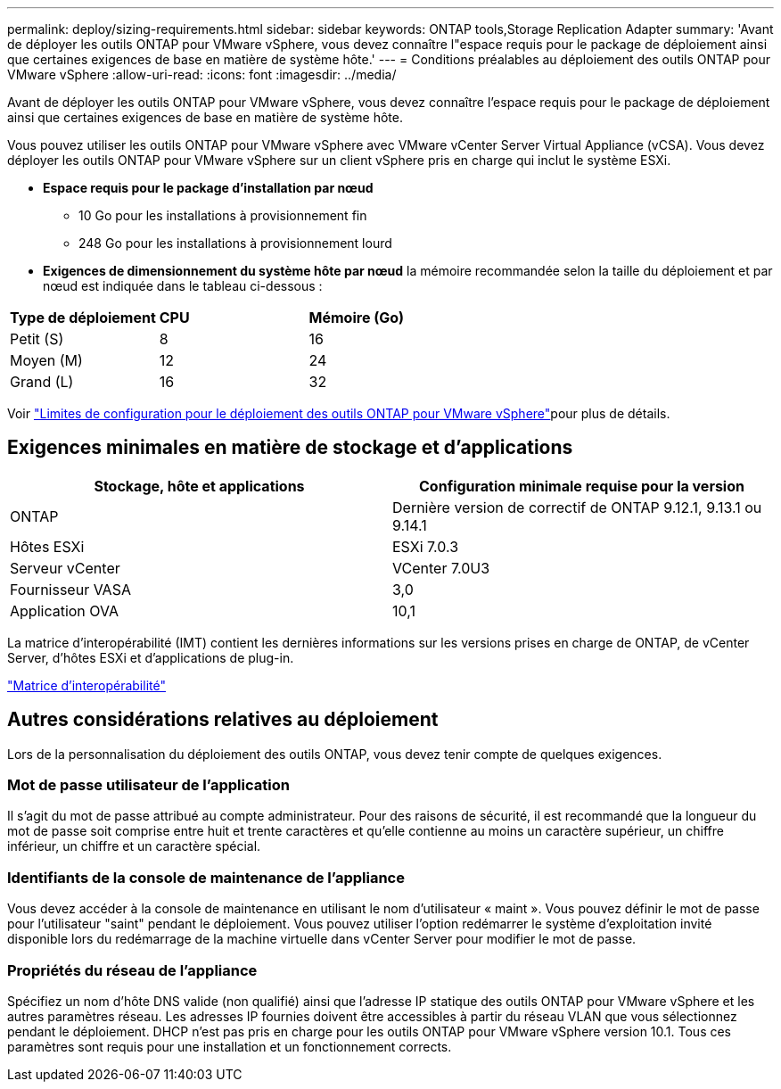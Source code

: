 ---
permalink: deploy/sizing-requirements.html 
sidebar: sidebar 
keywords: ONTAP tools,Storage Replication Adapter 
summary: 'Avant de déployer les outils ONTAP pour VMware vSphere, vous devez connaître l"espace requis pour le package de déploiement ainsi que certaines exigences de base en matière de système hôte.' 
---
= Conditions préalables au déploiement des outils ONTAP pour VMware vSphere
:allow-uri-read: 
:icons: font
:imagesdir: ../media/


[role="lead"]
Avant de déployer les outils ONTAP pour VMware vSphere, vous devez connaître l'espace requis pour le package de déploiement ainsi que certaines exigences de base en matière de système hôte.

Vous pouvez utiliser les outils ONTAP pour VMware vSphere avec VMware vCenter Server Virtual Appliance (vCSA). Vous devez déployer les outils ONTAP pour VMware vSphere sur un client vSphere pris en charge qui inclut le système ESXi.

* *Espace requis pour le package d'installation par nœud*
+
** 10 Go pour les installations à provisionnement fin
** 248 Go pour les installations à provisionnement lourd


* *Exigences de dimensionnement du système hôte par nœud* la mémoire recommandée selon la taille du déploiement et par nœud est indiquée dans le tableau ci-dessous :


|===


| *Type de déploiement* | *CPU* | *Mémoire (Go)* 


| Petit (S) | 8 | 16 


| Moyen (M) | 12 | 24 


| Grand (L) | 16 | 32 
|===
Voir link:../deploy/config-limits.html["Limites de configuration pour le déploiement des outils ONTAP pour VMware vSphere"]pour plus de détails.



== Exigences minimales en matière de stockage et d'applications

|===
| Stockage, hôte et applications | Configuration minimale requise pour la version 


| ONTAP | Dernière version de correctif de ONTAP 9.12.1, 9.13.1 ou 9.14.1 


| Hôtes ESXi | ESXi 7.0.3 


| Serveur vCenter | VCenter 7.0U3 


| Fournisseur VASA | 3,0 


| Application OVA | 10,1 
|===
La matrice d'interopérabilité (IMT) contient les dernières informations sur les versions prises en charge de ONTAP, de vCenter Server, d'hôtes ESXi et d'applications de plug-in.

https://imt.netapp.com/matrix/imt.jsp?components=105475;&solution=1777&isHWU&src=IMT["Matrice d'interopérabilité"^]



== Autres considérations relatives au déploiement

Lors de la personnalisation du déploiement des outils ONTAP, vous devez tenir compte de quelques exigences.



=== Mot de passe utilisateur de l'application

Il s'agit du mot de passe attribué au compte administrateur. Pour des raisons de sécurité, il est recommandé que la longueur du mot de passe soit comprise entre huit et trente caractères et qu'elle contienne au moins un caractère supérieur, un chiffre inférieur, un chiffre et un caractère spécial.



=== Identifiants de la console de maintenance de l'appliance

Vous devez accéder à la console de maintenance en utilisant le nom d'utilisateur « maint ». Vous pouvez définir le mot de passe pour l'utilisateur "saint" pendant le déploiement. Vous pouvez utiliser l'option redémarrer le système d'exploitation invité disponible lors du redémarrage de la machine virtuelle dans vCenter Server pour modifier le mot de passe.



=== Propriétés du réseau de l'appliance

Spécifiez un nom d'hôte DNS valide (non qualifié) ainsi que l'adresse IP statique des outils ONTAP pour VMware vSphere et les autres paramètres réseau. Les adresses IP fournies doivent être accessibles à partir du réseau VLAN que vous sélectionnez pendant le déploiement. DHCP n'est pas pris en charge pour les outils ONTAP pour VMware vSphere version 10.1. Tous ces paramètres sont requis pour une installation et un fonctionnement corrects.
